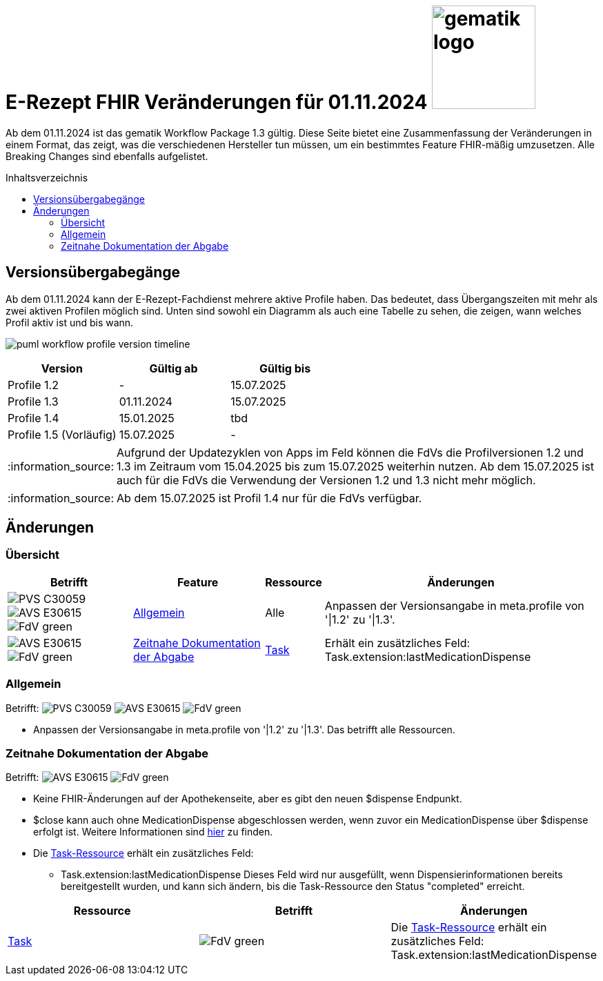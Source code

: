 = E-Rezept FHIR Veränderungen für 01.11.2024 image:gematik_logo.png[width=150, float="right"]
// asciidoc settings for DE (German)
// ==================================
:imagesdir: ../images
:tip-caption: :bulb:
:note-caption: :information_source:
:important-caption: :heavy_exclamation_mark:
:caution-caption: :fire:
:warning-caption: :warning:
:toc: macro
:toclevels: 3
:toc-title: Inhaltsverzeichnis
:AVS: https://img.shields.io/badge/AVS-E30615
:PVS: https://img.shields.io/badge/PVS-C30059
:FdV: https://img.shields.io/badge/FdV-green
:eRp: https://img.shields.io/badge/eRp-blue
:KTR: https://img.shields.io/badge/KTR-AE8E1C

Ab dem 01.11.2024 ist das gematik Workflow Package 1.3 gültig. Diese Seite bietet eine Zusammenfassung der Veränderungen in einem Format, das zeigt, was die verschiedenen Hersteller tun müssen, um ein bestimmtes Feature FHIR-mäßig umzusetzen. Alle Breaking Changes sind ebenfalls aufgelistet.

toc::[]

== Versionsübergabegänge
Ab dem 01.11.2024 kann der E-Rezept-Fachdienst mehrere aktive Profile haben. Das bedeutet, dass Übergangszeiten mit mehr als zwei aktiven Profilen möglich sind. Unten sind sowohl ein Diagramm als auch eine Tabelle zu sehen, die zeigen, wann welches Profil aktiv ist und bis wann.

image:puml_workflow_profile_version_timeline.png[]

|===
h|Version  h|Gültig ab  h|Gültig bis
|Profile 1.2| - | 15.07.2025
|Profile 1.3| 01.11.2024 | 15.07.2025
|Profile 1.4| 15.01.2025 | tbd
|Profile 1.5 (Vorläufig)| 15.07.2025 | -
|===

NOTE: Aufgrund der Updatezyklen von Apps im Feld können die FdVs die Profilversionen 1.2 und 1.3 im Zeitraum vom 15.04.2025 bis zum 15.07.2025 weiterhin nutzen. Ab dem 15.07.2025 ist auch für die FdVs die Verwendung der Versionen 1.2 und 1.3 nicht mehr möglich.

NOTE: Ab dem 15.07.2025 ist Profil 1.4 nur für die FdVs verfügbar.

== Änderungen
=== Übersicht
[cols="a,a,a,a"]
[%autowidth]
|===
h|Betrifft h|Feature h|Ressource h|Änderungen
| image:{PVS}[] image:{AVS}[] image:{FdV}[] |<<Allgemein>>| Alle | Anpassen der Versionsangabe in meta.profile von '\|1.2' zu '\|1.3'.
| image:{AVS}[] image:{FdV}[] |<<Zeitnahe Dokumentation der Abgabe>>|link:https://simplifier.net/packages/de.gematik.erezept-workflow.r4/1.3.1/files/2437871[Task]|Erhält ein zusätzliches Feld: Task.extension:lastMedicationDispense
|===

=== Allgemein
Betrifft: image:{PVS}[] image:{AVS}[] image:{FdV}[]

* Anpassen der Versionsangabe in meta.profile von '|1.2' zu '|1.3'. Das betrifft alle Ressourcen.

=== Zeitnahe Dokumentation der Abgabe
Betrifft: image:{AVS}[] image:{FdV}[]

* Keine FHIR-Änderungen auf der Apothekenseite, aber es gibt den neuen $dispense Endpunkt.
* $close kann auch ohne MedicationDispense abgeschlossen werden, wenn zuvor ein MedicationDispense über $dispense erfolgt ist.
Weitere Informationen sind link:https://github.com/gematik/api-erp/blob/master/docs/erp_abrufen.adoc#e-rezept-abgabe-zeitnah-dokumentieren[hier] zu finden.

* Die link:https://simplifier.net/packages/de.gematik.erezept-workflow.r4/1.3.1/files/2437871[Task-Ressource] erhält ein zusätzliches Feld:
- Task.extension:lastMedicationDispense
Dieses Feld wird nur ausgefüllt, wenn Dispensierinformationen bereits bereitgestellt wurden, und kann sich ändern, bis die Task-Ressource den Status "completed" erreicht.

|===
h|Ressource  h|Betrifft h|Änderungen
|link:https://simplifier.net/packages/de.gematik.erezept-workflow.r4/1.3.1/files/2437871[Task]| image:{FdV}[] | Die link:https://simplifier.net/packages/de.gematik.erezept-workflow.r4/1.3.1/files/2437871[Task-Ressource] erhält ein zusätzliches Feld: Task.extension:lastMedicationDispense
|===
